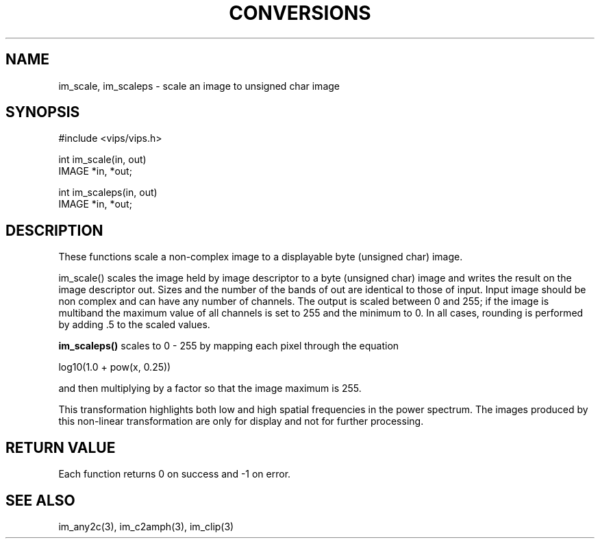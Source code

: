 .TH CONVERSIONS 3 "28 June 1990"
.SH NAME
im_scale, im_scaleps \- scale an image to unsigned char image
.SH SYNOPSIS
#include <vips/vips.h>

int im_scale(in, out)
.br
IMAGE *in, *out;

int im_scaleps(in, out)
.br
IMAGE *in, *out;
.SH DESCRIPTION
These functions scale a non-complex image to a displayable
byte (unsigned char) image.

im_scale() scales the image held by image descriptor to a byte (unsigned char)
image and writes the result on the image descriptor out.  Sizes and the number
of the bands of out are identical to those of input. 
Input image should be non complex and can have any number of channels.  
The output is scaled between 0 and 255; if the image is multiband the maximum
value of all channels is set to 255 and the minimum to 0.  In all cases,
rounding is performed by adding .5 to the scaled values.

.B im_scaleps()
scales to 0 - 255 by mapping each pixel through the equation

   log10(1.0 + pow(x, 0.25))

and then multiplying by a factor so that the image maximum is 255.

This transformation highlights both low and high spatial 
frequencies in the power spectrum.  
The images produced by this non-linear transformation are only
for display and not for further processing.
.SH RETURN VALUE
Each function returns 0 on success and -1 on error.
.SH SEE ALSO
im_any2c(3), im_c2amph(3), im_clip(3)
